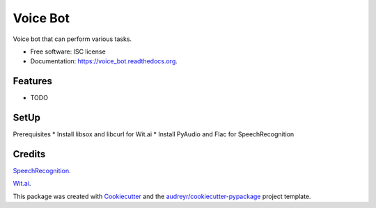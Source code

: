 ===============================
Voice Bot
===============================

.. image:: https://readthedocs.org/projects/voice_bot/badge/?version=latest
        :target: https://readthedocs.org/projects/voice_bot/?badge=latest
        :alt: Documentation Status


Voice bot that can perform various tasks. 

* Free software: ISC license
* Documentation: https://voice_bot.readthedocs.org.

Features
--------

* TODO

SetUp
--------

Prerequisites
* Install libsox and libcurl for Wit.ai
* Install PyAudio and Flac for SpeechRecognition


Credits
---------

`SpeechRecognition <https://pypi.python.org/pypi/SpeechRecognition/>`_.

`Wit.ai <https://wit.ai/docs>`_.

This package was created with Cookiecutter_ and the `audreyr/cookiecutter-pypackage`_ project template.

.. _Cookiecutter: https://github.com/audreyr/cookiecutter
.. _`audreyr/cookiecutter-pypackage`: https://github.com/audreyr/cookiecutter-pypackage
